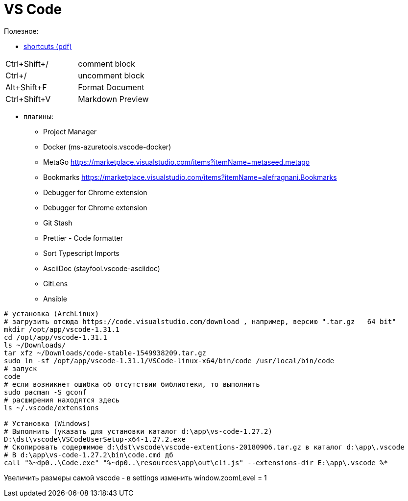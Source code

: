 = VS Code

Полезное:

* https://code.visualstudio.com/shortcuts/keyboard-shortcuts-windows.pdf[shortcuts (pdf)]

|===
|Ctrl+Shift+/|comment block
|Ctrl+/|uncomment block
|Alt+Shift+F|Format Document
|Ctrl+Shift+V|Markdown Preview
|===

* плагины:

** Project Manager
** Docker (ms-azuretools.vscode-docker)
** MetaGo https://marketplace.visualstudio.com/items?itemName=metaseed.metago
** Bookmarks https://marketplace.visualstudio.com/items?itemName=alefragnani.Bookmarks
** Debugger for Chrome extension
** Debugger for Chrome extension
** Git Stash
** Prettier - Code formatter
** Sort Typescript Imports
** AsciiDoc (stayfool.vscode-asciidoc)
** GitLens 
** Ansible

```
# установка (ArchLinux)
# загрузить отсюда https://code.visualstudio.com/download , например, версию ".tar.gz	64 bit"
mkdir /opt/app/vscode-1.31.1
cd /opt/app/vscode-1.31.1
ls ~/Downloads/
tar xfz ~/Downloads/code-stable-1549938209.tar.gz
sudo ln -sf /opt/app/vscode-1.31.1/VSCode-linux-x64/bin/code /usr/local/bin/code
# запуск
code
# если возникнет ошибка об отсутствии библиотеки, то выполнить
sudo pacman -S gconf
# расширения находятся здесь
ls ~/.vscode/extensions

# Установка (Windows)
# Выполнить (указать для установки каталог d:\app\vs-code-1.27.2)
D:\dst\vscode\VSCodeUserSetup-x64-1.27.2.exe 
# Скопировать содержимое d:\dst\vscode\vscode-extentions-20180906.tar.gz в каталог d:\app\.vscode
# В d:\app\vs-code-1.27.2\bin\code.cmd дб
call "%~dp0..\Code.exe" "%~dp0..\resources\app\out\cli.js" --extensions-dir E:\app\.vscode %*
```

Увеличить размеры самой vscode - в settings изменить window.zoomLevel = 1
